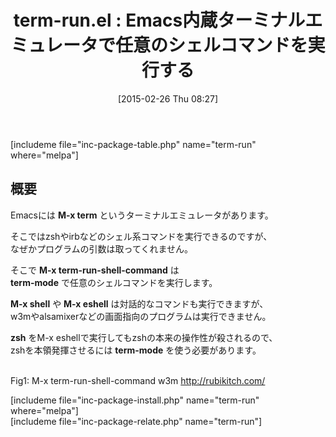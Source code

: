 #+BLOG: rubikitch
#+POSTID: 725
#+BLOG: rubikitch
#+DATE: [2015-02-26 Thu 08:27]
#+PERMALINK: term-run
#+OPTIONS: toc:nil num:nil todo:nil pri:nil tags:nil ^:nil \n:t -:nil
#+ISPAGE: nil
#+DESCRIPTION:
# (progn (erase-buffer)(find-file-hook--org2blog/wp-mode))
#+BLOG: rubikitch
#+CATEGORY: シェル・端末
#+EL_PKG_NAME: term-run
#+TAGS: 
#+EL_TITLE0: Emacs内蔵ターミナルエミュレータで任意のシェルコマンドを実行する
#+EL_URL: 
#+begin: org2blog
#+TITLE: term-run.el : Emacs内蔵ターミナルエミュレータで任意のシェルコマンドを実行する
[includeme file="inc-package-table.php" name="term-run" where="melpa"]

#+end:
** 概要
Emacsには *M-x term* というターミナルエミュレータがあります。

そこではzshやirbなどのシェル系コマンドを実行できるのですが、
なぜかプログラムの引数は取ってくれません。

そこで *M-x term-run-shell-command* は
*term-mode* で任意のシェルコマンドを実行します。

*M-x shell* や *M-x eshell* は対話的なコマンドも実行できますが、
w3mやalsamixerなどの画面指向のプログラムは実行できません。

*zsh* をM-x eshellで実行してもzshの本来の操作性が殺されるので、
zshを本領発揮させるには *term-mode* を使う必要があります。


# (progn (forward-line 1)(shell-command "screenshot-time.rb org_template" t))
[[file:/r/sync/screenshots/20150226084217.png]]
Fig1: M-x term-run-shell-command w3m http://rubikitch.com/


# /r/sync/screenshots/20150226084217.png http://rubikitch.com/wp-content/uploads/2015/02/wpid-20150226084217.png
[includeme file="inc-package-install.php" name="term-run" where="melpa"]
[includeme file="inc-package-relate.php" name="term-run"]
